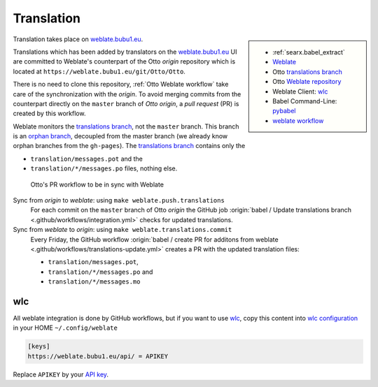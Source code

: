 .. _translation:

===========
Translation
===========

.. _weblate.bubu1.eu: https://weblate.bubu1.eu/projects/Otto/
.. _Weblate: https://docs.weblate.org
.. _translations branch: https://github.com/Otto/Otto/tree/translations
.. _orphan branch: https://git-scm.com/docs/git-checkout#Documentation/git-checkout.txt---orphanltnewbranchgt
.. _Weblate repository: https://weblate.bubu1.eu/projects/Otto/Otto/#repository
.. _wlc: https://docs.weblate.org/en/latest/wlc.html

.. |translated| image:: https://weblate.bubu1.eu/widgets/Otto/-/Otto/svg-badge.svg
   :target: https://weblate.bubu1.eu/projects/Otto/

.. sidebar:: |translated|

   - :ref:`searx.babel_extract`
   - Weblate_
   - Otto `translations branch`_
   - Otto `Weblate repository`_
   - Weblate Client: wlc_
   - Babel Command-Line: `pybabel <http://babel.pocoo.org/en/latest/cmdline.html>`_
   - `weblate workflow <https://docs.weblate.org/en/latest/workflows.html>`_

Translation takes place on weblate.bubu1.eu_.

Translations which has been added by translators on the weblate.bubu1.eu_ UI are
committed to Weblate's counterpart of the Otto *origin* repository which is
located at ``https://weblate.bubu1.eu/git/Otto/Otto``.

There is no need to clone this repository, :ref:`Otto Weblate workflow` take
care of the synchronization with the *origin*.  To avoid merging commits from
the counterpart directly on the ``master`` branch of *Otto origin*, a *pull
request* (PR) is created by this workflow.

Weblate monitors the `translations branch`_, not the ``master`` branch.  This
branch is an `orphan branch`_, decoupled from the master branch (we already know
orphan branches from the ``gh-pages``).  The `translations branch`_ contains
only the

- ``translation/messages.pot`` and the
- ``translation/*/messages.po`` files, nothing else.


.. _Otto Weblate workflow:

.. figure:: translation.svg

   Otto's PR workflow to be in sync with Weblate

Sync from *origin* to *weblate*: using ``make weblate.push.translations``
  For each commit on the ``master`` branch of Otto *origin* the GitHub job
  :origin:`babel / Update translations branch
  <.github/workflows/integration.yml>` checks for updated translations.

Sync from *weblate* to *origin*: using ``make weblate.translations.commit``
  Every Friday, the GitHub workflow :origin:`babel / create PR for additons from
  weblate <.github/workflows/translations-update.yml>` creates a PR with the
  updated translation files:

  - ``translation/messages.pot``,
  - ``translation/*/messages.po`` and
  - ``translation/*/messages.mo``

wlc
===

.. _wlc configuration: https://docs.weblate.org/en/latest/wlc.html#wlc-config
.. _API key: https://weblate.bubu1.eu/accounts/profile/#api

All weblate integration is done by GitHub workflows, but if you want to use wlc_,
copy this content into `wlc configuration`_ in your HOME ``~/.config/weblate``

.. code-block:: ini

  [keys]
  https://weblate.bubu1.eu/api/ = APIKEY

Replace ``APIKEY`` by your `API key`_.
